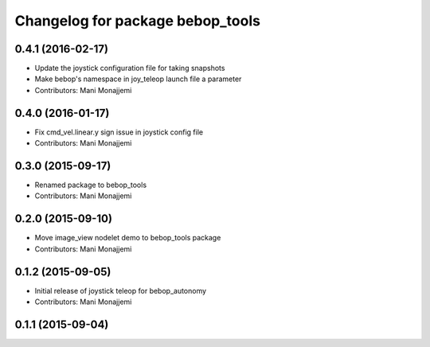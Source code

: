 ^^^^^^^^^^^^^^^^^^^^^^^^^^^^^^^^^
Changelog for package bebop_tools
^^^^^^^^^^^^^^^^^^^^^^^^^^^^^^^^^

0.4.1 (2016-02-17)
------------------
* Update the joystick configuration file for taking snapshots
* Make bebop's namespace in joy_teleop launch file a parameter
* Contributors: Mani Monajjemi

0.4.0 (2016-01-17)
------------------
* Fix cmd_vel.linear.y sign issue in joystick config file
* Contributors: Mani Monajjemi

0.3.0 (2015-09-17)
------------------
* Renamed package to bebop_tools
* Contributors: Mani Monajjemi

0.2.0 (2015-09-10)
------------------
* Move image_view nodelet demo to bebop_tools package
* Contributors: Mani Monajjemi

0.1.2 (2015-09-05)
------------------
* Initial release of joystick teleop for bebop_autonomy
* Contributors: Mani Monajjemi

0.1.1 (2015-09-04)
------------------
